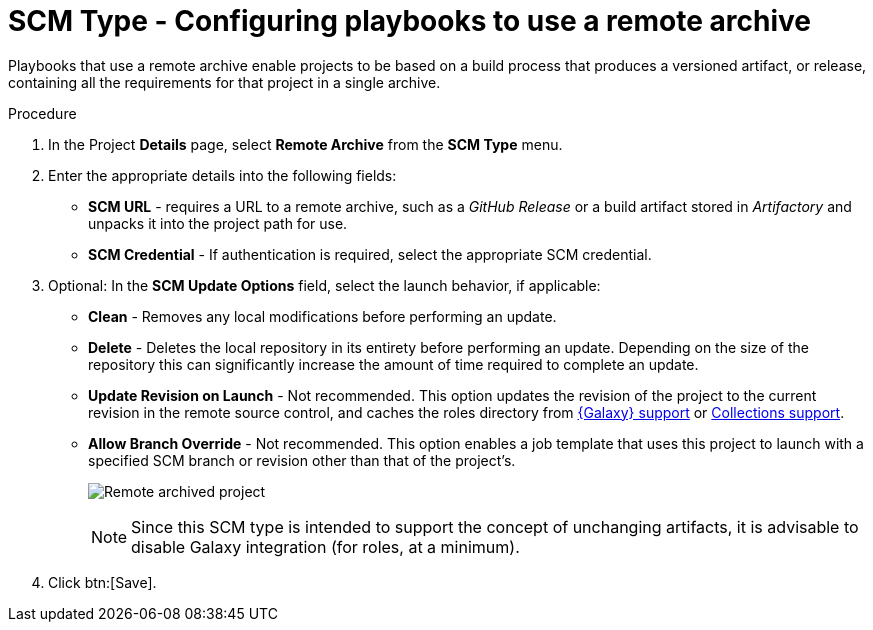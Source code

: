 [id="proc-scm-remote-archive"]

= SCM Type - Configuring playbooks to use a remote archive

Playbooks that use a remote archive enable projects to be based on a build process that produces a versioned artifact, or release,
containing all the requirements for that project in a single archive.

.Procedure
. In the Project *Details* page, select *Remote Archive* from the *SCM Type* menu.
. Enter the appropriate details into the following fields:

* *SCM URL* - requires a URL to a remote archive, such as a _GitHub Release_ or a build artifact stored in _Artifactory_ and unpacks it into
the project path for use.
* *SCM Credential* - If authentication is required, select the appropriate SCM credential.
. Optional: In the *SCM Update Options* field, select the launch behavior, if applicable:

* *Clean* - Removes any local modifications before performing an update.
* *Delete* - Deletes the local repository in its entirety before performing an update. 
Depending on the size of the repository this can significantly increase the amount of time required to complete an
update.
* *Update Revision on Launch* - Not recommended. This option updates the revision of the project to the current revision in the remote source control, and caches the roles directory from xref:ref-projects-galaxy-support[{Galaxy} support] or xref:ref-projects-collections-support[Collections support].
* *Allow Branch Override* - Not recommended. This option enables a job template that uses this project to launch with a specified SCM branch or revision other than that of the project's.
+
image:projects-create-scm-rm-archive.png[Remote archived project]
+
[NOTE]
====
Since this SCM type is intended to support the concept of unchanging artifacts, it is advisable to disable Galaxy integration (for roles, at a minimum).
====

. Click btn:[Save].